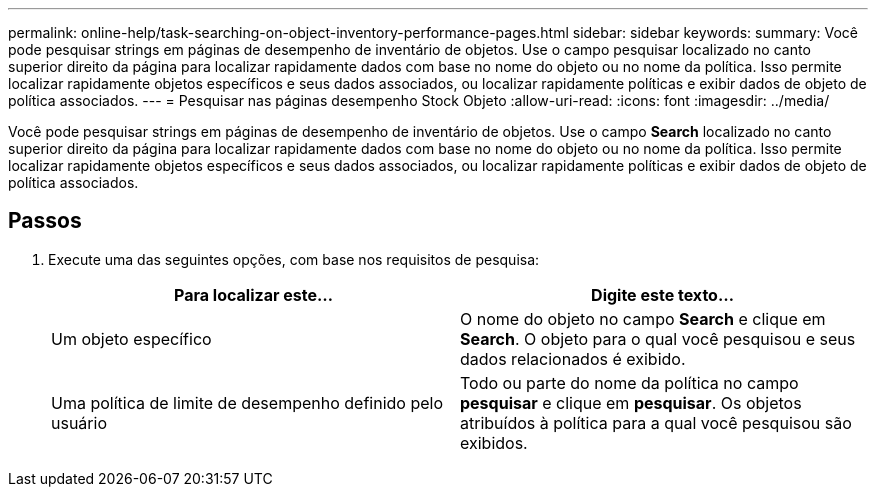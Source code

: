 ---
permalink: online-help/task-searching-on-object-inventory-performance-pages.html 
sidebar: sidebar 
keywords:  
summary: Você pode pesquisar strings em páginas de desempenho de inventário de objetos. Use o campo pesquisar localizado no canto superior direito da página para localizar rapidamente dados com base no nome do objeto ou no nome da política. Isso permite localizar rapidamente objetos específicos e seus dados associados, ou localizar rapidamente políticas e exibir dados de objeto de política associados. 
---
= Pesquisar nas páginas desempenho Stock Objeto
:allow-uri-read: 
:icons: font
:imagesdir: ../media/


[role="lead"]
Você pode pesquisar strings em páginas de desempenho de inventário de objetos. Use o campo *Search* localizado no canto superior direito da página para localizar rapidamente dados com base no nome do objeto ou no nome da política. Isso permite localizar rapidamente objetos específicos e seus dados associados, ou localizar rapidamente políticas e exibir dados de objeto de política associados.



== Passos

. Execute uma das seguintes opções, com base nos requisitos de pesquisa:
+
[cols="1a,1a"]
|===
| Para localizar este... | Digite este texto... 


 a| 
Um objeto específico
 a| 
O nome do objeto no campo *Search* e clique em *Search*. O objeto para o qual você pesquisou e seus dados relacionados é exibido.



 a| 
Uma política de limite de desempenho definido pelo usuário
 a| 
Todo ou parte do nome da política no campo *pesquisar* e clique em *pesquisar*. Os objetos atribuídos à política para a qual você pesquisou são exibidos.

|===

